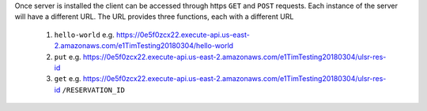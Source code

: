 Once server is installed the client can be accessed through https ``GET`` and ``POST`` requests. Each instance of the server will have a different URL. The URL provides three functions, each with a different URL

   1. ``hello-world`` e.g. https://0e5f0zcx22.execute-api.us-east-2.amazonaws.com/e1TimTesting20180304/hello-world
   
   2. ``put`` e.g. https://0e5f0zcx22.execute-api.us-east-2.amazonaws.com/e1TimTesting20180304/ulsr-res-id
   
   3. ``get`` e.g. https://0e5f0zcx22.execute-api.us-east-2.amazonaws.com/e1TimTesting20180304/ulsr-res-id ``/RESERVATION_ID``
    
